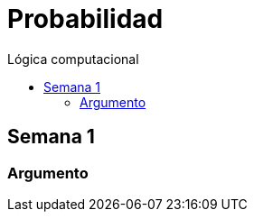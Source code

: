 :toc: left
:toclevels: 4
:toc-title: Lógica computacional
:imagesdir: ./images
:stem: 

= Probabilidad

== Semana 1

=== Argumento 

